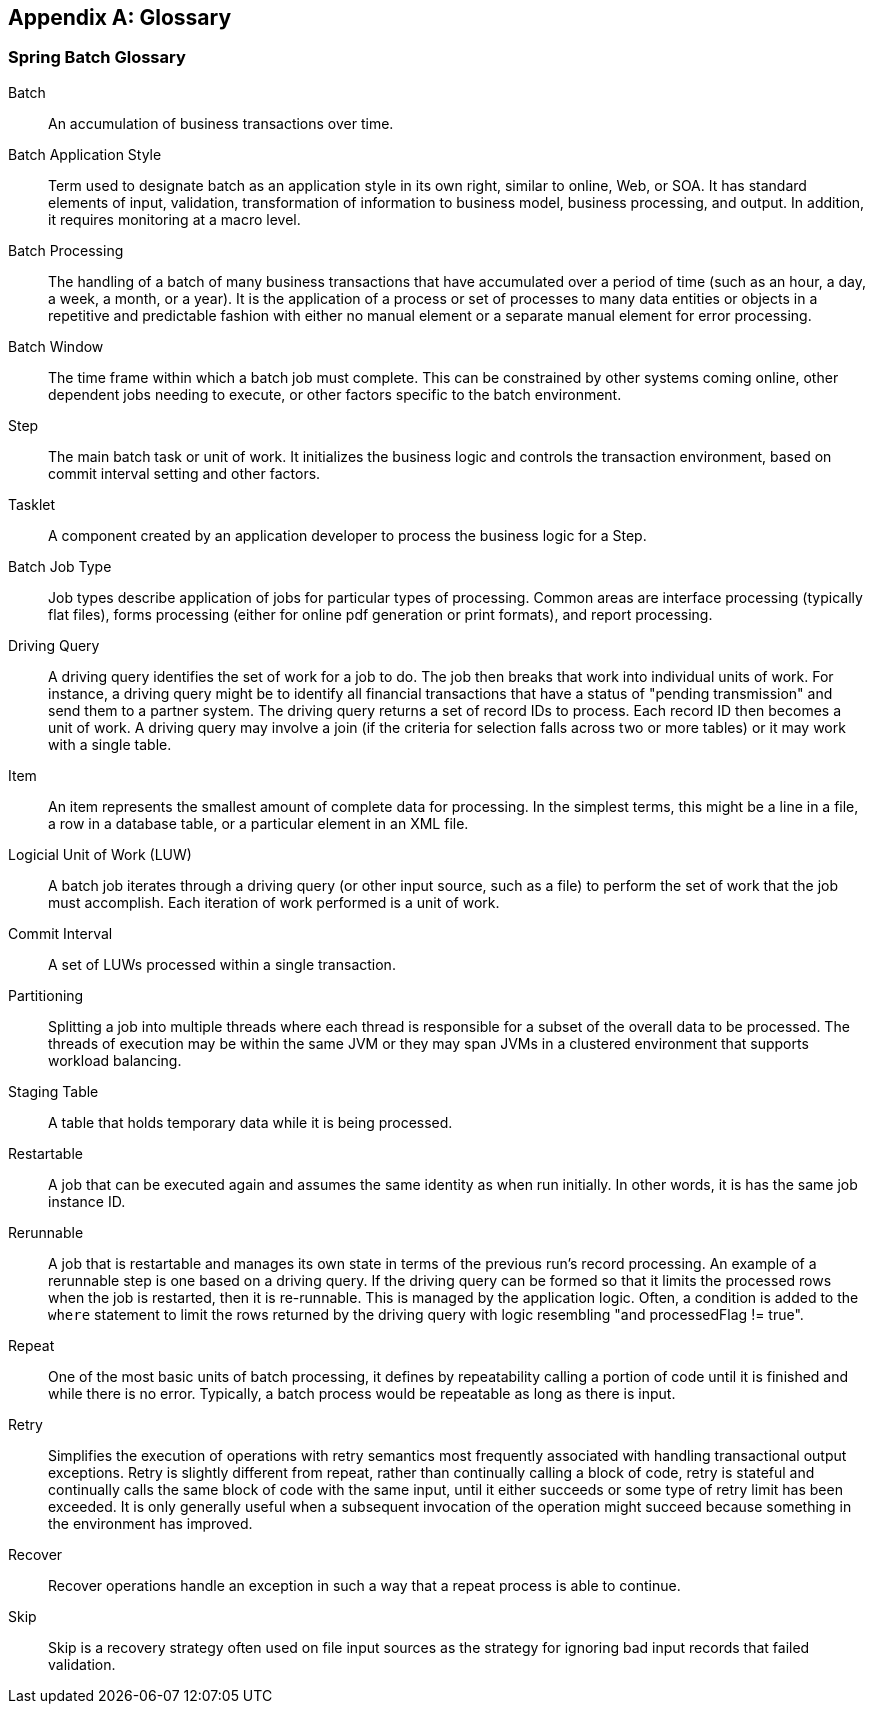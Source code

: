[[glossary]]
[appendix]
== Glossary
[glossary]
=== Spring Batch Glossary

Batch::
   An accumulation of business transactions over time.

Batch Application Style::
   Term used to designate batch as an application style in its own
        right, similar to online, Web, or SOA. It has standard elements of
        input, validation, transformation of information to business model,
        business processing, and output. In addition, it requires monitoring at
        a macro level.

Batch Processing::
   The handling of a batch of many business transactions that have
        accumulated over a period of time (such as an hour, a day, a week, a month, or
        a year). It is the application of a process or set of processes to
        many data entities or objects in a repetitive and predictable fashion
        with either no manual element or a separate manual element for error
        processing.

Batch Window::
   The time frame within which a batch job must complete. This can
        be constrained by other systems coming online, other dependent jobs
        needing to execute, or other factors specific to the batch
        environment.

Step::
   The main batch task or unit of work. It
        initializes the business logic and controls the transaction
        environment, based on commit interval setting and other factors.

Tasklet::
   A component created by an application developer to process the
        business logic for a Step.

Batch Job Type::
   Job types describe application of jobs for particular types of
        processing. Common areas are interface processing (typically flat
        files), forms processing (either for online pdf generation or print
        formats), and report processing.

Driving Query::
   A driving query identifies the set of work for a job to do. The
        job then breaks that work into individual units of work. For instance, a driving query might be to
        identify all financial transactions that have a status of "pending
        transmission" and send them to a partner system. The driving query
        returns a set of record IDs to process. Each record ID then becomes a
        unit of work. A driving query may involve a join (if the criteria for
        selection falls across two or more tables) or it may work with a
        single table.

Item::
   An item represents the smallest amount of complete data for
        processing. In the simplest terms, this might be a line in a file, a
        row in a database table, or a particular element in an XML
        file.

Logicial Unit of Work (LUW)::
   A batch job iterates through a driving query (or other input
        source, such as a file) to perform the set of work that the job must
        accomplish. Each iteration of work performed is a unit of work.

Commit Interval::
   A set of LUWs processed within a single transaction.

Partitioning::
   Splitting a job into multiple threads where each thread is
        responsible for a subset of the overall data to be processed. The
        threads of execution may be within the same JVM or they may span JVMs
        in a clustered environment that supports workload balancing.

Staging Table::
   A table that holds temporary data while it is being
        processed.

Restartable::
   A job that can be executed again and assumes the same
        identity as when run initially. In other words, it is has the same job
        instance ID.

Rerunnable::
   A job that is restartable and manages its own state in terms of the
        previous run's record processing. An example of a rerunnable step is
        one based on a driving query. If the driving query can be formed so
        that it limits the processed rows when the job is restarted, then
        it is re-runnable. This is managed by the application logic. Often,
        a condition is added to the `where` statement to limit the rows
        returned by the driving query with logic resembling "and processedFlag
        != true".

Repeat::
   One of the most basic units of batch processing, it defines by
        repeatability calling a portion of code until it is finished and
        while there is no error. Typically, a batch process would be repeatable
        as long as there is input.

Retry::
   Simplifies the execution of operations with retry semantics most
        frequently associated with handling transactional output exceptions.
        Retry is slightly different from repeat, rather than continually
        calling a block of code, retry is stateful and continually calls the
        same block of code with the same input, until it either succeeds or
        some type of retry limit has been exceeded. It is only generally
        useful when a subsequent invocation of the operation might succeed
        because something in the environment has improved.

Recover::
   Recover operations handle an exception in such a way that a
        repeat process is able to continue.

Skip::
   Skip is a recovery strategy often used on file input sources as
        the strategy for ignoring bad input records that failed
        validation.
